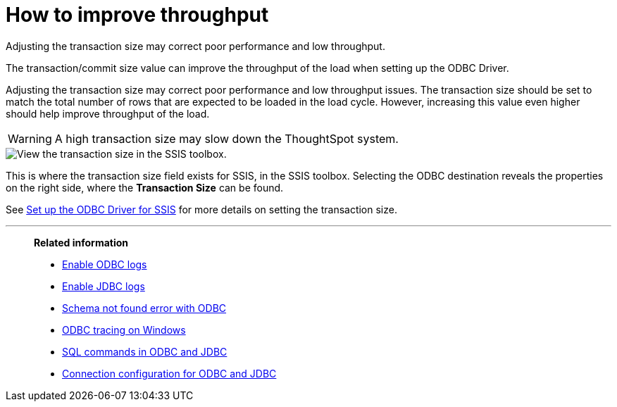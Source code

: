 = How to improve throughput
:last_updated: tbd
:experimental:
:page-aliases: /data-integrate/troubleshooting/how-to-improve-throughput-of-the-load.adoc
:linkattrs:
:description: Adjusting the transaction size may correct poor performance and low throughput.

Adjusting the transaction size may correct poor performance and low throughput.

The transaction/commit size value can improve the throughput of the load when setting up the ODBC Driver.

Adjusting the transaction size may correct poor performance and low throughput issues.
The transaction size should be set to match the total number of rows that are expected to be loaded in the load cycle.
However, increasing this value even higher should help improve throughput of the load.

WARNING: A high transaction size may slow down the ThoughtSpot system.

image::transaction_size_troubleshooting.png[View the transaction size in the SSIS toolbox.]

This is where the transaction size field exists for SSIS, in the SSIS toolbox.
Selecting the ODBC destination reveals the properties on the right side, where the *Transaction Size* can be found.

See xref:odbc-driver-ssis.adoc[Set up the ODBC Driver for SSIS] for more details on setting the transaction size.

'''
> **Related information**
>
> * xref:odbc-enable-log.adoc[Enable ODBC logs]
> * xref:jdbc-logging.adoc[Enable JDBC logs]
> * xref:schema-not-found.adoc[Schema not found error with ODBC]
> * xref:windows-odbc-tracing.adoc[ODBC tracing on Windows]
> * xref:odbc-jdbc-sql.adoc[SQL commands in ODBC and JDBC]
> * xref:odbc-jdbc-configuration.adoc[Connection configuration for ODBC and JDBC]